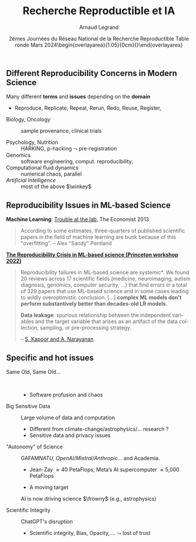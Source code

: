 # -*- coding: utf-8 -*-
# -*- mode: org -*-
#+Title:  Recherche Reproductible et IA
#+Author: Arnaud Legrand\medskip\newline\logoInstitutions
#+DATE:  \vspace{3cm}2èmes Journées du Réseau National de la Recherche Reproductible\newline Table ronde\newline Mars 2024\newline\begin{overlayarea}{1.05\linewidth}{0cm}\vspace{-3.2cm}\hfill{\mylogo}\end{overlayarea}\vspace{-1.0cm}
#+LANGUAGE: en
#+STARTUP: beamer indent inlineimages logdrawer
#+TAGS: noexport(n)

#+PROPERTY: header-args  :session :eval never-export :exports both
#+DRAWERS: latex_headers

:latex_headers:
#+LaTeX_CLASS: beamer
#+LATEX_CLASS_OPTIONS: [10pt,presentation,xcolor={usenames,dvipsnames,svgnames,table}]
# # aspectratio=169
#+OPTIONS:   H:2 num:t toc:nil \n:nil @:t ::t |:t ^:nil -:t f:t *:t <:t
#+LATEX_COMPILER: lualatex -shell-escape
#+LATEX_HEADER: \usedescriptionitemofwidthas{bl}
#+LATEX_HEADER: \usepackage[T1]{fontenc}
#+LATEX_HEADER: \usepackage[utf8]{inputenc}
#+LATEX_HEADER: \usepackage{figlatex}
#+LATEX_HEADER: \usepackage[french]{babel}
#+LATEX_HEADER: \usepackage[normalem]{ulem}
#+LATEX_HEADER: %\usepackage{DejaVuSansMono}
#+LATEX_HEADER: \usepackage{ifthen,amsmath,amstext,gensymb,amssymb}
#+LATEX_HEADER: \usepackage{relsize}
#+LATEX_HEADER: \usepackage{boxedminipage,xspace,multicol}
#+LATEX_HEADER: %%%%%%%%% Begin of Beamer Layout %%%%%%%%%%%%%
#+LATEX_HEADER: \ProcessOptionsBeamer
#+LATEX_HEADER: \usetheme[numbering=fraction,titleformat=smallcaps,progressbar=frametitle]{metropolis}
#+LATEX_HEADER: \usepackage{fontawesome}
#+LATEX_HEADER: \usecolortheme[named=BrickRed]{structure}
#+LATEX_HEADER: %%%%%%%%% End of Beamer Layout %%%%%%%%%%%%%
#+LATEX_HEADER: \usepackage{array}
#+LATEX_HEADER: \newcolumntype{L}[1]{>{\raggedright\let\newline\\\arraybackslash\hspace{0pt}}m{#1}}
#+LATEX_HEADER: \newcolumntype{C}[1]{>{\centering\let\newline\\\arraybackslash\hspace{0pt}}m{#1}}
#+LATEX_HEADER: \newcolumntype{R}[1]{>{\raggedleft\let\newline\\\arraybackslash\hspace{0pt}}m{#1}}

#+LATEX_HEADER: %%%%%%%%% Begin of Minted Configuration %%%%%%%%%%%%%
#+LATEX_HEADER: \usepackage{minted}
#+LATEX_HEADER: \makeatletter\newcommand{\verbatimfont}[1]{\renewcommand{\verbatim@font}{\ttfamily#1}}\makeatother
#+LATEX_HEADER: \usepackage{fancyvrb}
#+LATEX_HEADER: \verbatimfont{\scriptsize}%
#+LATEX_HEADER: \let\oldendminted=\endminted
#+LATEX_HEADER: \def\endminted{\oldendminted\vspace{-2em}}
#+LATEX_HEADER: \definecolor{minted-background}{rgb}{.94,.94,.94}
#+LATEX_HEADER: \setminted{style=default}
#+LATEX_HEADER: \setminted{bgcolor=minted-background}
#+LATEX_HEADER: \setminted{frame=lines}
#+LATEX_HEADER: \setminted{linenos=true}
#+LATEX_HEADER: \renewcommand{\theFancyVerbLine}{\sffamily{\tiny\arabic{FancyVerbLine}}}

#+LATEX_HEADER: \setminted{fontsize=\scriptsize}
#+LATEX_HEADER: \usepackage{iftex}
#+LATEX_HEADER: \ifpdftex\usepackage{pmboxdraw}\else\usepackage{fontspec}\setmonofont{DejaVu Sans Mono}\fi % to enable characters like ├ and ─ 

#+LATEX_HEADER: %%%%%%%%% End of Minted Configuration %%%%%%%%%%%%%
#+LATEX_HEADER: \usepackage{xcolor}
#+LATEX_HEADER: \usepackage{color}
#+LATEX_HEADER: \usepackage{url} \urlstyle{sf}
#+LATEX_HEADER: \let\alert=\structure % to make sure the org * * works of tools
#+LATEX_HEADER: %\let\tmptableofcontents=\tableofcontents
#+LATEX_HEADER: %\def\tableofcontents{}
#+LATEX_HEADER: \let\hrefold=\href
#+LATEX_HEADER: %\usepackage{soulpos}
#+LATEX_HEADER: \usepackage{ifluatex}
#+LATEX_HEADER: \ifpdftex
#+LATEX_HEADER:   \usepackage[normalem]{ulem}\usepackage{soul}
#+LATEX_HEADER:   % \usepackage{color}
#+LATEX_HEADER:   \definecolor{lightorange}{rgb}{1,.9,.7}
#+LATEX_HEADER:   \sethlcolor{lightorange}
#+LATEX_HEADER:   \definecolor{lightgreen}{rgb}{.7,.9,.7}
#+LATEX_HEADER:   \makeatother
#+LATEX_HEADER:      \renewcommand{\href}[2]{\hrefold{#1}{\SoulColor{lightorange}\hl{#2}}}
#+LATEX_HEADER:      % \renewcommand{\uline}[1]{\SoulColor{lightorange}\hl{#1}}
#+LATEX_HEADER:      % \renewcommand{\emph}[1]{\SoulColor{lightorange}\hl{#1}}
#+LATEX_HEADER:   \makeatletter
#+LATEX_HEADER:   \newcommand\SoulColor[1]{%
#+LATEX_HEADER:   \sethlcolor{#1}%
#+LATEX_HEADER:   \let\set@color\beamerorig@set@color%
#+LATEX_HEADER:   \let\reset@color\beamerorig@reset@color}
#+LATEX_HEADER: \else
#+LATEX_HEADER:    \usepackage[soul]{lua-ul}
#+LATEX_HEADER:    \usepackage{tcolorbox}
#+LATEX_HEADER:      \renewcommand{\href}[2]{\hrefold{#1}{\begin{tcolorbox}[colback=orange!30!white,size=minimal,hbox,on line]{#2}\end{tcolorbox}}}
#+LATEX_HEADER:      \let\textttold=\texttt
#+LATEX_HEADER:      \renewcommand\texttt[1]{\begin{tcolorbox}[colback=green!30!white,size=minimal,hbox,on line]{\smaller\textttold{#1}}\end{tcolorbox}}
#+LATEX_HEADER: \fi
#+LATEX_HEADER: % 
#+LATEX_HEADER: % \renewcommand\alert[1]{\SoulColor{lightgreen}\hl{#1}}
#+LATEX_HEADER: % \AtBeginSection{\begin{frame}{Outline}\tableofcontents\end{frame}}
#+LATEX_HEADER: \usepackage[export]{adjustbox}
#+LATEX_HEADER: \graphicspath{{fig/}}
#+LATEX_HEADER: \usepackage{tikzsymbols}
#+LATEX_HEADER: \def\smiley{\Smiley[1][green!80!white]}
#+LATEX_HEADER: \def\frowny{\Sadey[1][red!80!white]}
#+LATEX_HEADER: \def\winkey{\Winkey[1][yellow]}
#+LATEX_HEADER: \def\scared{\Sey[1][blue!20!white]}
#+LATEX_HEADER: \def\cooley{\Cooley[1][yellow]}
#+LATEX_HEADER: \def\sey{\Sey[1][blue!30!white]}
#+LATEX_HEADER: \def\neutrey{\Neutrey[1][orange!80!white]}
#+LATEX_HEADER: \def\JDEVlogo{\raisebox{-1.3em}{\includegraphics[height=1cm]{./images/Logo_Grid5000.png}}}
#+LATEX_HEADER: \def\mylogo{\includegraphics[height=2.5cm]{./images/in_science_we_trust.jpg}}
#+LATEX_HEADER: \def\logoInstitutions{\includegraphics[height=.7cm]{./images/Logo-UGA2020.pdf}\quad\includegraphics[height=.7cm]{./images/Logo-CNRS.pdf}\quad\includegraphics[height=.7cm]{./images/Logo-Inria.pdf}\includegraphics[height=.7cm]{./images/Logo-LIG2.pdf}\vspace{-.7cm}}
#+LATEX_HEADER: %\usepackage{pgf}  
#+LATEX_HEADER: %\logo{\pgfputat{\pgfxy(-2,6.5)}{\pgfbox[center,base]{\includegraphics[height=1cm]{./images/jdevLogo.pdf}}}}

#+LaTeX: \newsavebox{\temp}

#+BEGIN_EXPORT latex
  \newcommand{\myfbox}[2][gray!20]{\bgroup\scalebox{.7}{\colorbox{#1}{{\vphantom{pS}#2}}}\egroup} % \fbox
  %\def\myfbox#1{#1} % \fbox
  \def\HPC{\myfbox[gray!40]{HPC}}
  \def\NET{\myfbox[gray!40]{Network}}
  \def\SG{\myfbox[gray!40]{Smart Grids}}
  \def\ECO{\myfbox[gray!40]{Economics}}
  \def\PRIV{\myfbox[gray!40]{Privacy}}
  \def\TRACING{\myfbox[red!20]{Tracing}}
  \def\SIM{\myfbox[green!20]{Simulation}}
  \def\VIZ{\myfbox[red!40]{Visualization}}
  \def\MODELING{\myfbox[green!40]{Stochastic Models}}
  \def\OPT{\myfbox[blue!20]{Optimization}}
  \def\GT{\myfbox[blue!40]{Game Theory}}
#+END_EXPORT

#+BEGIN_EXPORT latex
\def\etal{\textit{et al.}\xspace}
\def\eg{e.g.,\xspace}
#+END_EXPORT

#+BEGIN_EXPORT latex
\def\changefont#1{%
  \setbeamertemplate{itemize/enumerate body begin}{#1}
  \setbeamertemplate{itemize/enumerate subbody begin}{#1}
  #1}
\makeatletter

\def\rv#1{\ensuremath{\textcolor{blue}{#1}}\xspace} % DarkBlue
#+END_EXPORT

#+BEGIN_EXPORT latex
\newcommand{\Norm}{\ensuremath{\mathcal{N}}\xspace}
\newcommand{\Unif}{\ensuremath{\mathcal{U}}\xspace}
\newcommand{\Triang}{\ensuremath{\mathcal{T}}\xspace}
\newcommand{\Exp}{\ensuremath{\mathcal{E}}\xspace}
\newcommand{\Bernouilli}{\ensuremath{\mathcal{B}}\xspace}
\newcommand{\Like}{\ensuremath{\mathcal{L}}\xspace}
\newcommand{\Model}{\ensuremath{\mathcal{M}}\xspace}
\newcommand{\E}{\ensuremath{\mathbb{E}}\xspace}
\def\T{\ensuremath{\theta}\xspace}
\def\Th{\ensuremath{\hat{\theta}}\xspace}
\def\Tt{\ensuremath{\tilde{\theta}}\xspace}
\def\Y{\ensuremath{y}\xspace}
\def\Yh{\ensuremath{\hat{y}}\xspace}
\def\Yt{\ensuremath{\tilde{y}}\xspace}
\let\epsilon=\varepsilon
\let\leq=\leqslant
\let\geq=\geqslant

\def\Scalebox#1{\scalebox{.9}{#1}}
\def\ScaleboxI#1{\Scalebox{\textit{#1}}}

\def\pillar#1#2{~\hbox{\hspace{-1em}\rlap{#1}\hspace{4cm}\includegraphics[height=1cm]{#2}}}
\verbatimfont{\scriptsize}
\let\oldalert=\alert
#+END_EXPORT
:end:

#+latex: \let\oldsection=\section
#+latex: \def\nosection#1{}
#+latex: \let\section=\nosection
#+latex: \newcommand{\bottomcite}[1]{\fbox{\vbox{\footnotesize #1}}}

* 
#+latex: \let\section=\oldsection
** Different Reproducibility Concerns in Modern Science
# _Distinguish between:_
# #+LaTeX: \begin{columns}\begin{column}[b]{.4\linewidth}
# - experimental science
# - observational science
# #+LaTeX: \end{column}\begin{column}[b]{.6\linewidth}
# - computational science (simulation)
# - (big) data analysis
# #+LaTeX: \end{column}\end{columns}%\bigskip
Many different *terms* and *issues* depending on the *domain* 
- Reproduce, Replicate, Repeat, Rerun, Redo, Reuse, Register, \rlap{Report}\pause
#
- Biology, Oncology :: sample provenance, clinical trials
  #+latex: \rlap{\hfill$\leadsto$ standardized protocols\hspace{-1cm}}
- Psychology, Nutrition :: HARKING, p-hacking \hfill$\leadsto$ pre-registration\pause
- Genomics :: software engineering, comput. reproducibility,
  \rlap{provenance}
- Computational fluid dynamics :: numerical chaos, parallel \rlap{architectures}\pause
- /Artificial Intelligence/ :: most of the above $\winkey$

#+BEGIN_EXPORT latex
\vspace{-.5em}\begin{center}
  \uline{AFAIC, I care about \alert{\bf transparency}}

  \includegraphics[width=.6\linewidth]{images/iceberg_publication-5.png}
\end{center}
#+END_EXPORT
** Reproducibility Issues in ML-based Science
#+LaTeX: \begin{flushright}\vspace{-1cm}\includegraphics[width=.13\linewidth]{images/Sandy-Pentland.jpg}\end{flushright}\vspace{-1cm}
*Machine Learning*: [[http://www.economist.com/news/briefing/21588057-scientists-think-science-self-correcting-alarming-degree-it-not-trouble][Trouble at the lab]], The Economist 2013

#+BEGIN_QUOTE
   \small According to some estimates, three-quarters of published
   scientific papers in the field of machine learning are bunk
   because of this "overfitting". \hfill -- Alex "Sandy" Pentland
#+END_QUOTE

*[[https://sites.google.com/princeton.edu/rep-workshop/][The Reproducibility Crisis in ML-based science \footnotesize (Princeton workshop 2022)]]*
#+begin_quote
   \small *Reproducibility failures in ML-based science are
   systemic*. We found 20 reviews across 17 scientific fields
   (medicine, neuroimaging, autism diagnosis, genomics, computer
   security, ...)  that find errors in a total of 329 papers that use
   ML-based science and in some cases leading to wildly overoptimistic
   conclusion.  [...]  *complex ML models don't perform substantively
   better than decades-old LR models*.\smallskip

   *Data leakage*: spurious relationship between the independent
   variables and the target variable that arises as an artifact of the
   data collection, sampling, or pre-processing strategy.

   \hfill -- [[https://arxiv.org/abs/2207.07048][S. Kapoor and A. Narayanan]]
#+end_quote
** Specific and hot issues
- Same Old, Same Old\dots ::  
  - Software profusion and chaos
    #+latex: \hspace{1cm}\structure{\boldmath$\cdot$} Complex process
  \smallskip
- Big Sensitive Data :: Large volume of data and computation
  - Different from climate-change/astrophysics/... research ?
  - Sensitive data and privacy issues
  \smallskip
- "Autonomy" of Science :: GAFAM/NATU, OpenAI/Mistral/Anthropic/... and Academia. \rlap{Same game ?}
  - Jean-Zay \approx 40 PetaFlops, Meta’s AI supercomputer \approx 5,000 PetaFlops
  - A moving target
      #+latex: \hspace{1cm}\structure{\boldmath$\cdot$} Reproducibility vs. Market shares
  AI is now driving science $\frowny$ (e.g., astrophysics)
    # Not GPU-ready $\leadsto$ no more HPC $\leadsto$ revisit numerical methods\medskip
  \smallskip
- Scientific Integrity :: ChatGPT's disruption
  - Scientific integrity, Bias, Opacity, \dots $\leadsto$ lost of trust

* Emacs Setup                                                      :noexport:
This document has local variables in its postembule, which should
allow Org-mode (9) to work seamlessly without any setup. If you're
uncomfortable using such variables, you can safely ignore them at
startup. Exporting may require that you copy them in your .emacs.

# ###############################
# Local Variables:
# eval: (setq my-utils-file "ox-extra.el")
# eval: (load-file (expand-file-name my-utils-file (file-name-directory (buffer-file-name))))
# eval: (ox-extras-activate '(ignore-headlines))
# eval: (setq org-latex-listings 'minted)
# eval: (setq org-latex-tables-centered nil)
# eval: (setq org-latex-pdf-process '("lualatex -shell-escape -interaction nonstopmode -output-directory %o %f"))
# End:
